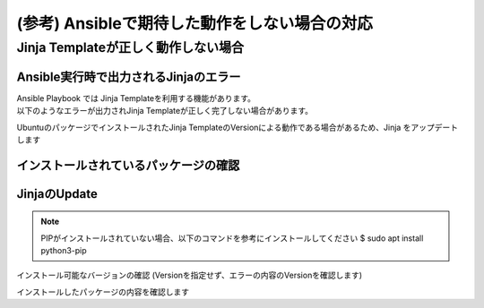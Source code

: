 (参考) Ansibleで期待した動作をしない場合の対応
####

Jinja Templateが正しく動作しない場合
====

Ansible実行時で出力されるJinjaのエラー
----

| Ansible Playbook では Jinja Templateを利用する機能があります。
| 以下のようなエラーが出力されJinja Templateが正しく完了しない場合があります。

.. code-block:: bash
  :linenos:
  :caption: エラーサンプル

  TASK [nginxinc.nginx_core.nginx_config : Dynamically generate NGINX HTTP config files] ******************************
  An exception occurred during task execution. To see the full traceback, use -vvv. The error was: jinja2.exceptions.TemplateAssertionError: no test named 'boolean'
  failed: [10.1.1.7] (item=/etc/nginx/conf.d/default.conf) => {"ansible_loop_var": "item", "changed": false, "item": {"config": {"servers": [{"app_protect_dos": {"enable": true}, "app_protect_waf": {"enable": true, "security_log_enable": true}, "core": {"listen": [{"port": 80}], "server_name": "localhost"}, "locations": [{"location": "/", "proxy": {"pass": "http://upstr/", "set_header": {"field": "Host", "value": "$host"}}}], "log": {"access": [{"format": "main", "path": "/var/log/nginx/access.log"}]}}, {"core": {"listen": [{"port": 8081}], "server_name": "localhost"}, "locations": [{"core": {"index": "server_one.html", "root": "/usr/share/nginx/html"}, "location": "/"}], "log": {"access": [{"format": "main", "path": "/var/log/nginx/access.log"}]}, "sub_filter": {"once": false, "sub_filters": [{"replacement": "$hostname", "string": "server_hostname"}, {"replacement": "$server_addr:$server_port", "string": "server_address"}, {"replacement": "$request_uri", "string": "server_url"}, {"replacement": "$remote_addr:$remote_port", "string": "remote_addr"}, {"replacement": "$time_local", "string": "server_date"}, {"replacement": "$http_user_agent", "string": "client_browser"}, {"replacement": "$request_id", "string": "request_id"}, {"replacement": "$nginx_version", "string": "nginx_version"}, {"replacement": "$document_root", "string": "document_root"}, {"replacement": "$http_x_forwarded_for", "string": "proxied_for_ip"}]}}, {"core": {"listen": [{"port": 8082}], "server_name": "localhost"}, "locations": [{"core": {"index": "server_two.html", "root": "/usr/share/nginx/html"}, "location": "/"}], "log": {"access": [{"format": "main", "path": "/var/log/nginx/access.log"}]}, "sub_filter": {"once": false, "sub_filters": [{"replacement": "$hostname", "string": "server_hostname"}, {"replacement": "$server_addr:$server_port", "string": "server_address"}, {"replacement": "$request_uri", "string": "server_url"}, {"replacement": "$remote_addr:$remote_port", "string": "remote_addr"}, {"replacement": "$time_local", "string": "server_date"}, {"replacement": "$http_user_agent", "string": "client_browser"}, {"replacement": "$request_id", "string": "request_id"}, {"replacement": "$nginx_version", "string": "nginx_version"}, {"replacement": "$document_root", "string": "document_root"}, {"replacement": "$http_x_forwarded_for", "string": "proxied_for_ip"}]}}], "upstreams": [{"least_conn": true, "name": "upstr", "servers": [{"address": "0.0.0.0:8081"}, {"address": "0.0.0.0:8082"}]}]}, "deployment_location": "/etc/nginx/conf.d/default.conf", "template_file": "http/default.conf.j2"}, "msg": "TemplateAssertionError: no test named 'boolean'"}


UbuntuのパッケージでインストールされたJinja TemplateのVersionによる動作である場合があるため、Jinja をアップデートします


インストールされているパッケージの確認
----

.. code-block:: bash
  :linenos:
  :caption: バージョンの確認

  $ pip list | grep -i jinja
  Jinja2                 2.10.1
  
  $ ansible --version
  ansible [core 2.12.8]
    config file = /etc/ansible/ansible.cfg
    configured module search path = ['/home/ubuntu/.ansible/plugins/modules', '/usr/share/ansible/plugins/modules']
    ansible python module location = /usr/lib/python3/dist-packages/ansible
    ansible collection location = /home/ubuntu/.ansible/collections:/usr/share/ansible/collections
    executable location = /usr/bin/ansible
    python version = 3.8.10 (default, Jun 22 2022, 20:18:18) [GCC 9.4.0]
    jinja version = 2.10.1
    libyaml = True
  
  $ dpkg-query -l | grep -e jinja -e ansible
  ii  ansible                            5.10.0-1ppa~focal                     all          batteries-included package providing a curated set of Ansible collections in addition to ansible-core
  ii  ansible-core                       2.12.8-1ppa~focal                     all          Ansible IT Automation
  ii  python3-jinja2                     2.10.1-2                              all          small but fast and easy to use stand-alone template engine

JinjaのUpdate
----

.. NOTE::

  PIPがインストールされていない場合、以下のコマンドを参考にインストールしてください
  $ sudo apt install python3-pip

インストール可能なバージョンの確認 (Versionを指定せず、エラーの内容のVersionを確認します)

.. code-block:: bash
  :linenos:
  :caption: インストール可能バージョンの確認

  $ pip install jinja2==
  ERROR: Could not find a version that satisfies the requirement jinja2== (from versions: 2.0rc1, 2.0, 2.1, 2.1.1, 2.2, 2.2.1, 2.3, 2.3.1, 2.4, 2.4.1, 2.5, 2.5.1, 2.5.2, 2.5.3, 2.5.4, 2.5.5, 2.6, 2.7, 2.7.1, 2.7.2, 2.7.3, 2.8, 2.8.1, 2.9, 2.9.1, 2.9.2, 2.9.3, 2.9.4, 2.9.5, 2.9.6, 2.10, 2.10.1, 2.10.2, 2.10.3, 2.11.0, 2.11.1, 2.11.2, 2.11.3, 3.0.0a1, 3.0.0rc1, 3.0.0rc2, 3.0.0, 3.0.1, 3.0.2, 3.0.3, 3.1.0, 3.1.1, 3.1.2)
  ERROR: No matching distribution found for jinja2==

.. code-block:: bash
  :linenos:
  :caption: jinja2のインストール

  $ pip install jinja2==3.1.2
  Collecting jinja2==3.1.2
    Downloading Jinja2-3.1.2-py3-none-any.whl (133 kB)
       |████████████████████████████████| 133 kB 7.7 MB/s
  Collecting MarkupSafe>=2.0
    Downloading MarkupSafe-2.1.1-cp38-cp38-manylinux_2_17_x86_64.manylinux2014_x86_64.whl (25 kB)
  Installing collected packages: MarkupSafe, jinja2
  Successfully installed MarkupSafe-2.1.1 jinja2-3.1.2

インストールしたパッケージの内容を確認します

.. code-block:: bash
  :linenos:
  :caption: jinja2 バージョン確認

  $ pip list | grep -i jinja
  Jinja2                 3.1.2

.. code-block:: bash
  :linenos:
  :caption: ansible バージョンの確認
  :emphasize-lines: 9

  $ ansible --version
  ansible [core 2.12.8]
    config file = /etc/ansible/ansible.cfg
    configured module search path = ['/home/ubuntu/.ansible/plugins/modules', '/usr/share/ansible/plugins/modules']
    ansible python module location = /usr/lib/python3/dist-packages/ansible
    ansible collection location = /home/ubuntu/.ansible/collections:/usr/share/ansible/collections
    executable location = /usr/bin/ansible
    python version = 3.8.10 (default, Jun 22 2022, 20:18:18) [GCC 9.4.0]
    jinja version = 3.1.2
    libyaml = True

